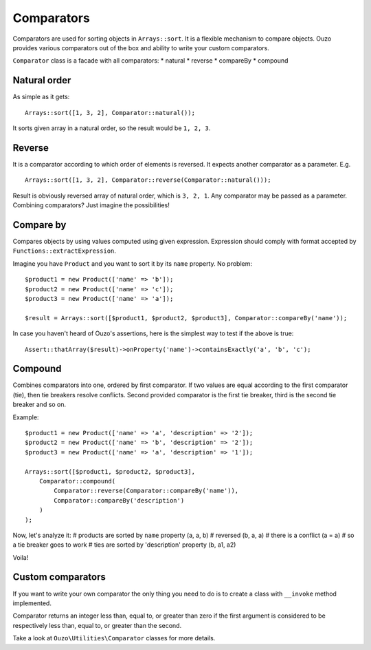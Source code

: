 Comparators
===========

Comparators are used for sorting objects in ``Arrays::sort``. It is a flexible mechanism to compare objects. Ouzo
provides various comparators out of the box and ability to write your custom comparators.

``Comparator`` class is a facade with all comparators:
* natural
* reverse
* compareBy
* compound

Natural order
~~~~~~~~~~~~~

As simple as it gets:

::

    Arrays::sort([1, 3, 2], Comparator::natural());

It sorts given array in a natural order, so the result would be ``1, 2, 3``.

Reverse
~~~~~~~

It is a comparator according to which order of elements is reversed. It expects another comparator as a parameter. E.g.

::

    Arrays::sort([1, 3, 2], Comparator::reverse(Comparator::natural()));

Result is obviously reversed array of natural order, which is ``3, 2, 1``. Any comparator may be passed as a parameter.
Combining comparators? Just imagine the possibilities!

Compare by
~~~~~~~~~~

Compares objects by using values computed using given expression. Expression should comply with format accepted by
``Functions::extractExpression``.

Imagine you have ``Product`` and you want to sort it by its ``name`` property. No problem:

::

    $product1 = new Product(['name' => 'b']);
    $product2 = new Product(['name' => 'c']);
    $product3 = new Product(['name' => 'a']);

    $result = Arrays::sort([$product1, $product2, $product3], Comparator::compareBy('name'));

In case you haven't heard of Ouzo's assertions, here is the simplest way to test if the above is true:

::

    Assert::thatArray($result)->onProperty('name')->containsExactly('a', 'b', 'c');

Compound
~~~~~~~~

Combines comparators into one, ordered by first comparator. If two values are equal according to the first comparator (tie),
then tie breakers resolve conflicts. Second provided comparator is the first tie breaker, third is the second tie breaker and so on.

Example:

::

    $product1 = new Product(['name' => 'a', 'description' => '2']);
    $product2 = new Product(['name' => 'b', 'description' => '2']);
    $product3 = new Product(['name' => 'a', 'description' => '1']);

    Arrays::sort([$product1, $product2, $product3],
        Comparator::compound(
            Comparator::reverse(Comparator::compareBy('name')),
            Comparator::compareBy('description')
        )
    );

Now, let's analyze it:
# products are sorted by ``name`` property (a, a, b)
# reversed (b, a, a)
# there is a conflict (a = a)
# so a tie breaker goes to work
# ties are sorted by 'description' property (b, a1, a2)

Voila!

Custom comparators
~~~~~~~~~~~~~~~~~~

If you want to write your own comparator the only thing you need to do is to create a class with ``__invoke`` method
implemented.

Comparator returns an integer less than, equal to, or greater than zero if the first argument is considered to be
respectively less than, equal to, or greater than the second.

Take a look at ``Ouzo\Utilities\Comparator`` classes for more details.
